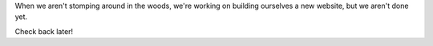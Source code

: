 .. title: Welcome
.. slug: 2016/welcome
.. date: 2016-07-11 09:12:02 UTC-04:00
.. tags:
.. category:
.. link:
.. description:
.. type: text

When we aren't stomping around in the woods, we're working on building ourselves a new website, but we aren't done yet.

Check back later!

